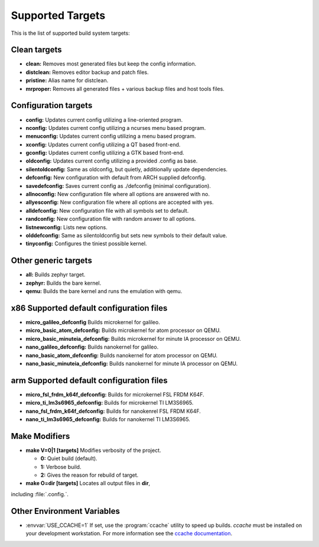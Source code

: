 .. _kbuild_targets:

Supported Targets
*****************

This is the list of supported build system targets:

Clean targets
=============

* **clean:** Removes most generated files but keep the config
  information.

* **distclean:** Removes editor backup and patch files.

* **pristine:**  Alias name for distclean.

* **mrproper:**  Removes all generated files + various backup files and
  host tools files.

Configuration targets
=====================

* **config:**  Updates current config utilizing a line-oriented program.

* **nconfig:** Updates current config utilizing a ncurses menu based
  program.

* **menuconfig:** Updates current config utilizing a menu based program.

* **xconfig:** Updates current config utilizing a QT based front-end.

* **gconfig:** Updates current config utilizing a GTK based front-end.

* **oldconfig:** Updates current config utilizing a provided .config as
  base.

* **silentoldconfig:** Same as oldconfig, but quietly, additionally
  update dependencies.

* **defconfig:** New configuration with default from ARCH supplied
  defconfig.

* **savedefconfig:** Saves current config as ./defconfig (minimal
  configuration).

* **allnoconfig:** New configuration file where all options are
  answered with no.

* **allyesconfig:** New configuration file where all options are
  accepted with yes.

* **alldefconfig:** New configuration file with all symbols set to
  default.

* **randconfig:** New configuration file with random answer to all
  options.

* **listnewconfig:** Lists new options.

* **olddefconfig:** Same as silentoldconfig but sets new symbols to
  their default value.

* **tinyconfig:** Configures the tiniest possible kernel.

Other generic targets
=====================

* **all:** Builds zephyr target.

* **zephyr:** Builds the bare kernel.

* **qemu:** Builds the bare kernel and runs the emulation with qemu.

x86 Supported default configuration files
=========================================

* **micro_galileo_defconfig** Builds microkernel for galileo.

* **micro_basic_atom_defconfig:** Builds microkernel for atom
  processor on QEMU.

* **micro_basic_minuteia_defconfig:** Builds microkernel for minute IA
  processor on QEMU.

* **nano_galileo_defconfig:** Builds nanokernel for galileo.

* **nano_basic_atom_defconfig:** Builds nanokernel for atom
  processor on QEMU.

* **nano_basic_minuteia_defconfig:** Builds nanokernel for minute IA
  processor on QEMU.

arm Supported default configuration files
=========================================

* **micro_fsl_frdm_k64f_defconfig:** Builds for microkernel
  FSL FRDM K64F.
* **micro_ti_lm3s6965_defconfig:** Builds for microkernel TI LM3S6965.
* **nano_fsl_frdm_k64f_defconfig:** Builds for nanokenrel FSL FRDM K64F.
* **nano_ti_lm3s6965_defconfig:** Builds for nanokernel TI LM3S6965.

Make Modifiers
==============

* **make V=0|1 [targets]** Modifies verbosity of the project.

  * **0:** Quiet build (default).

  * **1:** Verbose build.

  * **2:** Gives the reason for rebuild of target.

* **make O=dir [targets]** Locates all output files in **dir**,
including :file:`.config.`.

Other Environment Variables
===========================

* :envvar:`USE_CCACHE=1` If set, use the :program:`ccache` utility to speed up builds.
  `ccache` must be installed on your development workstation. For more
  information see the `ccache documentation`_.

.. _CCACHE documentation: https://ccache.samba.org/

